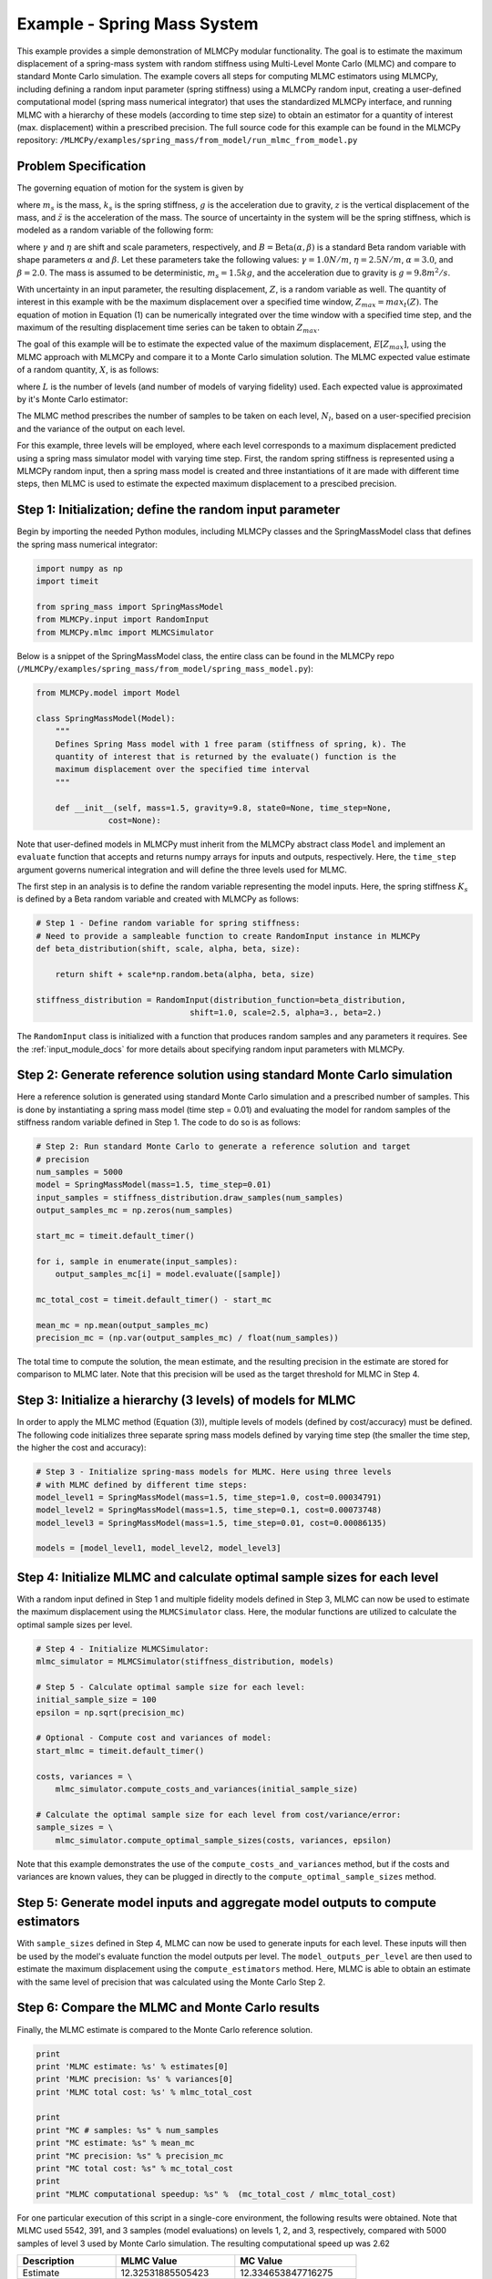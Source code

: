 
Example - Spring Mass System
=============================

This example provides a simple demonstration of MLMCPy modular functionality. 
The goal is to estimate the maximum displacement of a spring-mass system with 
random stiffness using Multi-Level Monte Carlo (MLMC) and compare to standard 
Monte Carlo simulation. The example covers all steps for computing MLMC 
estimators using MLMCPy, including defining a random input parameter (spring 
stiffness) using a MLMCPy random input, creating a user-defined computational 
model (spring mass numerical integrator) that uses the standardized MLMCPy 
interface, and running MLMC with a hierarchy of these models (according to time
step size) to obtain an estimator for a quantity of interest (max. displacement)
within a prescribed precision. The full source code for this example can be 
found in the MLMCPy repository: 
``/MLMCPy/examples/spring_mass/from_model/run_mlmc_from_model.py``

.. _spring-mass:

.. figure:: images/spring_mass_diagram.png
    :align: center
    :width: 2in

Problem Specification
----------------------

The governing equation of motion for the system is given by

.. math:: m_s \ddot{z}  = -k_s z + m_s g
    :label: springmass

where :math:`m_s` is the mass, :math:`k_s` is the spring stiffness, :math:`g`
is the acceleration due to gravity, :math:`z` is the vertical displacement
of the mass, and :math:`\ddot{z}` is the acceleration of the mass. The
source of uncertainty in the system will be the spring stiffness, which is
modeled as a random variable of the following form:

.. math:: K_s = \gamma + \eta B
    :label: random-stiffness

where :math:`\gamma` and :math:`\eta` are shift and scale parameters,
respectively, and :math:`B = \text{Beta}(\alpha, \beta)` is a standard Beta
random variable with shape parameters :math:`\alpha` and :math:`\beta`. Let
these parameters take the following values: :math:`\gamma=1.0N/m`,
:math:`\eta = 2.5N/m`, :math:`\alpha=3.0`, and :math:`\beta=2.0`. The mass
is assumed to be deterministic, :math:`m_s = 1.5kg`, and the acceleration due
to gravity is :math:`g = 9.8 m^2/s`.

With uncertainty in an input parameter, the resulting displacement, :math:`Z`, is a random variable as well. The quantity of interest in this example with be the maximum displacement over a specified time window, :math:`Z_{max}=max_t(Z)`. The equation of motion in Equation (1) can be numerically integrated over the time window with a specified time step, and the maximum of the resulting displacement time series can be taken to obtain :math:`Z_{max}`. 

The goal of this example will be to estimate the expected value of the maximum displacement, :math:`E[Z_{max}]`, using the MLMC approach with MLMCPy and compare it to a Monte Carlo simulation solution. The MLMC expected value estimate of a random quantity, :math:`X`, is as follows:

.. math:: E[X] \approx E[X_0] + \sum_{l=1}^{L} E[X_l - X_{l-1}]
    :label: mlmc_estimate

where :math:`L` is the number of levels (and number of models of varying fidelity) used. Each expected value is approximated by it's Monte Carlo estimator:

.. math:: E[X_l] \approx \frac{1}{N_l} \sum_{i=1}^{N_l} X_l^{(i)}
    :label: mc_expected_value

The MLMC method prescribes the number of samples to be taken on each level, :math:`N_l`, based on a user-specified precision and the variance of the output on each level. 

For this example, three levels will be employed, where each level corresponds to a maximum displacement predicted using a spring mass simulator model with varying time step. First, the random spring stiffness is represented using a MLMCPy random input, then a spring mass model is created and three instantiations of it are made with different time steps, then MLMC is used to estimate the expected maximum displacement to a prescibed precision.

Step 1: Initialization; define the random input parameter 
-------------------------------------------

Begin by importing the needed Python modules, including MLMCPy classes and the SpringMassModel class that defines the spring mass numerical integrator:

.. code-block:: python

    import numpy as np
    import timeit

    from spring_mass import SpringMassModel
    from MLMCPy.input import RandomInput
    from MLMCPy.mlmc import MLMCSimulator

Below is a snippet of the SpringMassModel class, the entire class can be found in the MLMCPy repo (``/MLMCPy/examples/spring_mass/from_model/spring_mass_model.py``):

.. code-block:: python

  from MLMCPy.model import Model

  class SpringMassModel(Model):
      """
      Defines Spring Mass model with 1 free param (stiffness of spring, k). The
      quantity of interest that is returned by the evaluate() function is the
      maximum displacement over the specified time interval
      """

      def __init__(self, mass=1.5, gravity=9.8, state0=None, time_step=None,
                 cost=None):

Note that user-defined models in MLMCPy must inherit from the MLMCPy abstract class ``Model`` and implement an  ``evaluate`` function that accepts and returns numpy arrays for inputs and outputs, respectively. Here, the ``time_step`` argument governs numerical integration and will define the three levels used for MLMC.

The first step in an analysis is to define the random variable representing the model inputs. Here, the spring stiffness :math:`K_s` is defined by a Beta random variable and created with MLMCPy as follows:

.. code-block:: python

    # Step 1 - Define random variable for spring stiffness:
    # Need to provide a sampleable function to create RandomInput instance in MLMCPy
    def beta_distribution(shift, scale, alpha, beta, size):

        return shift + scale*np.random.beta(alpha, beta, size)

    stiffness_distribution = RandomInput(distribution_function=beta_distribution,
                                    shift=1.0, scale=2.5, alpha=3., beta=2.)

The ``RandomInput`` class is initialized with a function that produces random samples and any parameters it requires. 
See the :ref:`input_module_docs` for more details about specifying random input parameters with MLMCPy.

Step 2: Generate reference solution using standard Monte Carlo simulation
--------------------------------------------------------------------------

Here a reference solution is generated using standard Monte Carlo simulation and a prescribed number of samples. This is done by instantiating a spring mass model (time step = 0.01) and evaluating the model for random samples of the stiffness random variable defined in Step 1. The code to do so is as follows:

.. code-block:: python

  # Step 2: Run standard Monte Carlo to generate a reference solution and target
  # precision
  num_samples = 5000
  model = SpringMassModel(mass=1.5, time_step=0.01)
  input_samples = stiffness_distribution.draw_samples(num_samples)
  output_samples_mc = np.zeros(num_samples)

  start_mc = timeit.default_timer()

  for i, sample in enumerate(input_samples):
      output_samples_mc[i] = model.evaluate([sample])

  mc_total_cost = timeit.default_timer() - start_mc

  mean_mc = np.mean(output_samples_mc)
  precision_mc = (np.var(output_samples_mc) / float(num_samples))

The total time to compute the solution, the mean estimate, and the resulting precision in the estimate are stored for comparison to MLMC later. Note that this precision will be used as the target threshold for MLMC in Step 4.

Step 3: Initialize a hierarchy (3 levels) of models for MLMC
--------------------------------------------------------------

In order to apply the MLMC method (Equation (3)), multiple levels of models (defined by cost/accuracy) must be defined. The following code initializes three separate spring mass models defined by varying time step (the smaller the time step, the higher the cost and accuracy):

.. code-block:: python

  # Step 3 - Initialize spring-mass models for MLMC. Here using three levels 
  # with MLMC defined by different time steps:
  model_level1 = SpringMassModel(mass=1.5, time_step=1.0, cost=0.00034791)
  model_level2 = SpringMassModel(mass=1.5, time_step=0.1, cost=0.00073748)
  model_level3 = SpringMassModel(mass=1.5, time_step=0.01, cost=0.00086135)

  models = [model_level1, model_level2, model_level3]

Step 4: Initialize MLMC and calculate optimal sample sizes for each level
---------------------------------------------------------------

With a random input defined in Step 1 and multiple fidelity models defined in Step 3, MLMC can now be used to estimate the maximum displacement using the ``MLMCSimulator`` class. 
Here, the modular functions are utilized to calculate the optimal sample sizes per level.

.. code-block:: python

  # Step 4 - Initialize MLMCSimulator:
  mlmc_simulator = MLMCSimulator(stiffness_distribution, models)

  # Step 5 - Calculate optimal sample size for each level:
  initial_sample_size = 100
  epsilon = np.sqrt(precision_mc)

  # Optional - Compute cost and variances of model:
  start_mlmc = timeit.default_timer()

  costs, variances = \
      mlmc_simulator.compute_costs_and_variances(initial_sample_size)

  # Calculate the optimal sample size for each level from cost/variance/error:
  sample_sizes = \
      mlmc_simulator.compute_optimal_sample_sizes(costs, variances, epsilon)


Note that this example demonstrates the use of the ``compute_costs_and_variances`` method, but if the costs and variances are known values, they can be plugged in directly to the ``compute_optimal_sample_sizes`` method.

Step 5: Generate model inputs and aggregate model outputs to compute estimators
---------------------------------------------------------------

With ``sample_sizes`` defined in Step 4, MLMC can now be used to generate inputs for each level. These inputs will then be used by the model's evaluate function the model outputs per level.
The ``model_outputs_per_level`` are then used to estimate the maximum displacement using the ``compute_estimators`` method. Here, MLMC is able to obtain an estimate with the same level of precision that was calculated using the Monte Carlo Step 2.

.. code-block:: python
  # Step 6 - Run the model on each level the specified number of times in
  # sample_sizes to calculate the output differences for levels greater than 1

  # Use get_model_inputs_to_run_for_each_level() to get the inputs that will be
  # evaluated on each level:
  model_inputs_per_level = \
      mlmc_simulator.get_model_inputs_to_run_for_each_level(sample_sizes)

  # Run the model on each level for inputs - it must retain the 'levelx' format:
  model_outputs_per_level = {}
  for level, model in enumerate(models):

      levelkey = "level" + str(level)
      inputsamples = model_inputs_per_level[levelkey]

      outputs = []
      for i, inputsample in enumerate(inputsamples):
          outputs.append(model.evaluate(inputsample))

      model_outputs_per_level[levelkey] = np.array(outputs)

  # Step 7 - Aggregate model outputs to compute estimators:
  estimates, variances = \
      mlmc_simulator.compute_estimators(model_outputs_per_level)

  mlmc_total_cost = timeit.default_timer() - start_mlmc

Step 6: Compare the MLMC and Monte Carlo results
--------------------------------------------------

Finally, the MLMC estimate is compared to the Monte Carlo reference solution. 

.. code-block:: python
  
  print
  print 'MLMC estimate: %s' % estimates[0]
  print 'MLMC precision: %s' % variances[0]
  print 'MLMC total cost: %s' % mlmc_total_cost

  print
  print "MC # samples: %s" % num_samples
  print "MC estimate: %s" % mean_mc
  print "MC precision: %s" % precision_mc
  print "MC total cost: %s" % mc_total_cost
  print
  print "MLMC computational speedup: %s" %  (mc_total_cost / mlmc_total_cost)


For one particular execution of this script in a single-core environment, the following results were obtained. Note that MLMC used 5542, 391, and 3 samples (model evaluations) on levels 1, 2, and 3, respectively, compared with 5000 samples of level 3 used by Monte Carlo simulation. The resulting computational speed up was 2.62

====================     =====================     =====================
Description              MLMC Value                MC Value
====================     =====================     =====================
Estimate                 12.32531885505423         12.334653847716275
Precision                0.0017062682486212561     0.0017089012209586909
Total cost (seconds)     2.344176054               6.57196688652
====================     =====================     =====================